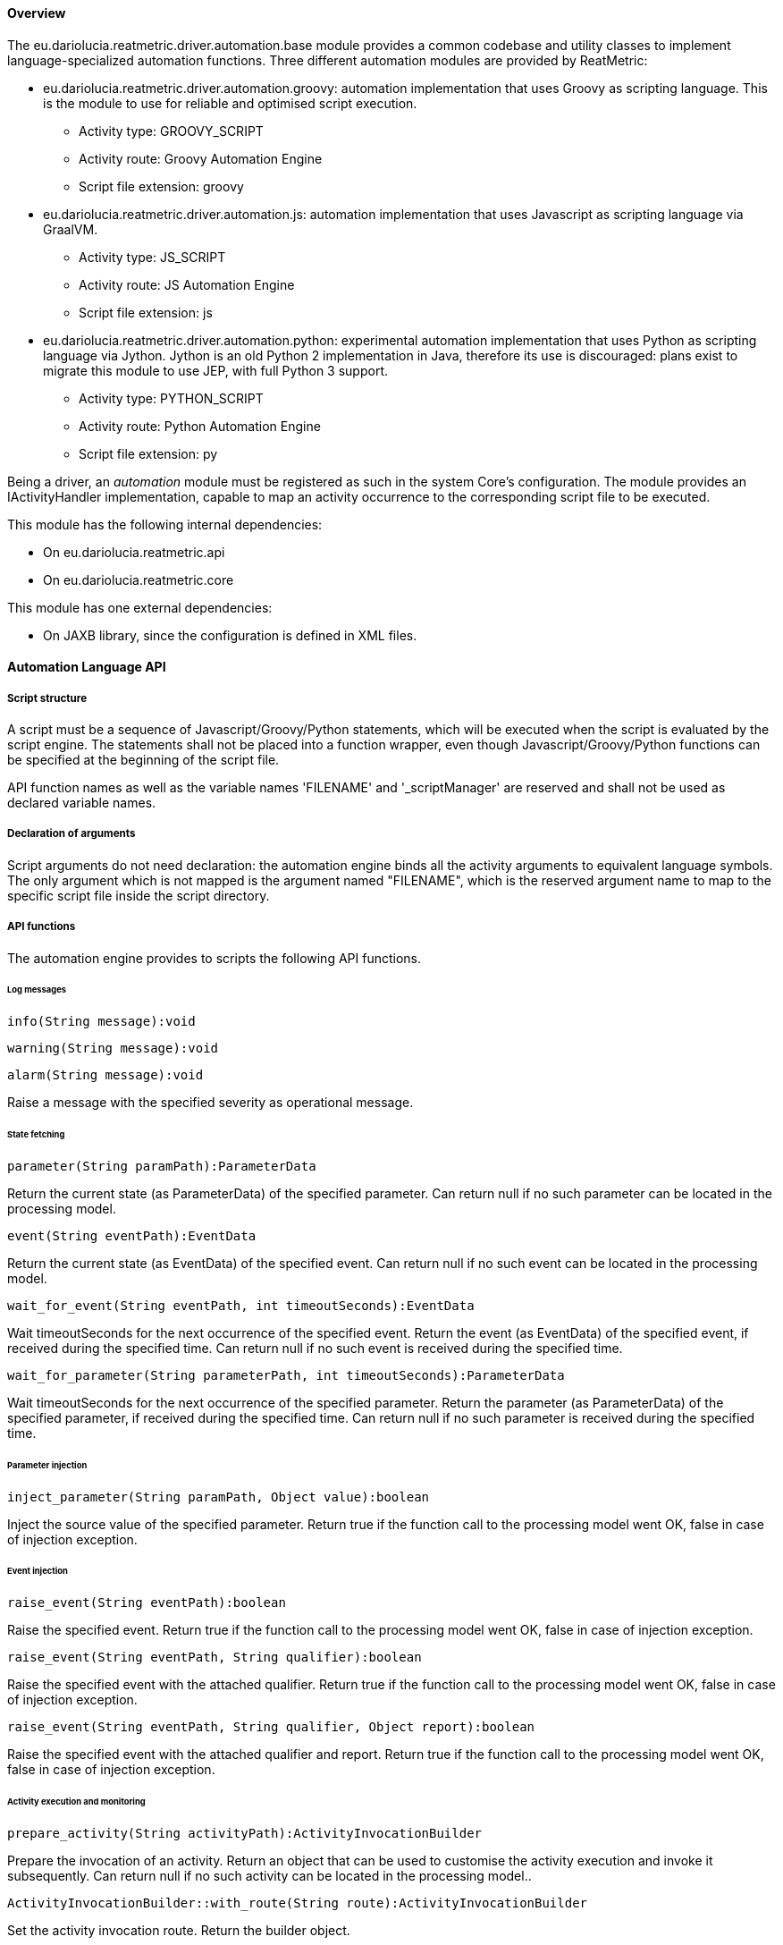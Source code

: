 ==== Overview
The eu.dariolucia.reatmetric.driver.automation.base module provides a common codebase and utility classes to implement
language-specialized automation functions. Three different automation modules are provided by ReatMetric:

* eu.dariolucia.reatmetric.driver.automation.groovy: automation implementation that uses Groovy as scripting language. This
is the module to use for reliable and optimised script execution.
** Activity type: GROOVY_SCRIPT
** Activity route: Groovy Automation Engine
** Script file extension: groovy
* eu.dariolucia.reatmetric.driver.automation.js: automation implementation that uses Javascript as scripting
language via GraalVM.
** Activity type: JS_SCRIPT
** Activity route: JS Automation Engine
** Script file extension: js
* eu.dariolucia.reatmetric.driver.automation.python: experimental automation implementation that uses Python as scripting
language via Jython. Jython is an old Python 2 implementation in Java, therefore its use is discouraged: plans exist to
migrate this module to use JEP, with full Python 3 support.
** Activity type: PYTHON_SCRIPT
** Activity route: Python Automation Engine
** Script file extension: py

Being a driver, an _automation_ module must be registered as such in the system Core's configuration. The module provides
an IActivityHandler implementation, capable to map an activity occurrence to the corresponding script file to be
executed.

This module has the following internal dependencies:

* On eu.dariolucia.reatmetric.api
* On eu.dariolucia.reatmetric.core

This module has one external dependencies:

* On JAXB library, since the configuration is defined in XML files.

==== Automation Language API

===== Script structure
A script must be a sequence of Javascript/Groovy/Python statements, which will be executed when the script is evaluated by the script engine. The
statements shall not be placed into a function wrapper, even though Javascript/Groovy/Python functions can be specified at the beginning of the
script file.

API function names as well as the variable names 'FILENAME' and '_scriptManager' are reserved and shall not be used as
declared variable names.

===== Declaration of arguments
Script arguments do not need declaration: the automation engine binds all the activity arguments to equivalent language
symbols. The only argument which is not mapped is the argument named "FILENAME", which is the reserved argument name to
map to the specific script file inside the script directory.

===== API functions
The automation engine provides to scripts the following API functions.

====== Log messages

`info(String message):void`

`warning(String message):void`

`alarm(String message):void`

Raise a message with the specified severity as operational message.

====== State fetching

`parameter(String paramPath):ParameterData`

Return the current state (as ParameterData) of the specified parameter. Can return null if no such parameter can be located in the processing model.

`event(String eventPath):EventData`

Return the current state (as EventData) of the specified event. Can return null if no such event can be located in the processing model.

`wait_for_event(String eventPath, int timeoutSeconds):EventData`

Wait timeoutSeconds for the next occurrence of the specified event. Return the event (as EventData) of the specified event, if received during the specified time.
Can return null if no such event is received during the specified time.

`wait_for_parameter(String parameterPath, int timeoutSeconds):ParameterData`

Wait timeoutSeconds for the next occurrence of the specified parameter. Return the parameter (as ParameterData) of the specified parameter, if received during the specified time.
Can return null if no such parameter is received during the specified time.

====== Parameter injection

`inject_parameter(String paramPath, Object value):boolean`

Inject the source value of the specified parameter. Return true if the function call to the processing model went OK, false in case of injection exception.

====== Event injection

`raise_event(String eventPath):boolean`

Raise the specified event. Return true if the function call to the processing model went OK, false in case of injection exception.

`raise_event(String eventPath, String qualifier):boolean`

Raise the specified event with the attached qualifier. Return true if the function call to the processing model went OK, false in case of injection exception.

`raise_event(String eventPath, String qualifier, Object report):boolean`

Raise the specified event with the attached qualifier and report. Return true if the function call to the processing model went OK, false in case of injection exception.

====== Activity execution and monitoring

`prepare_activity(String activityPath):ActivityInvocationBuilder`

Prepare the invocation of an activity. Return an object that can be used to customise the activity execution and invoke it subsequently. Can return null if no such activity can be located in the processing model..

`ActivityInvocationBuilder::with_route(String route):ActivityInvocationBuilder`

Set the activity invocation route. Return the builder object.

`ActivityInvocationBuilder::with_property(String k, String v):ActivityInvocationBuilder`

Set a property. Return the builder object.

`ActivityInvocationBuilder::with_argument(String name, Object value, boolean engineering):ActivityInvocationBuilder`

Set a plain argument. Return the builder object.

`ActivityInvocationBuilder::with_argument(AbstractActivityArgument arg):ActivityInvocationBuilder`

Set an argument (plain or array). Return the builder object.

`ActivityInvocationBuilder::execute():ActivityInvocationResult`

Execute the activity. Return an ActivityInvocationResult object that can be used to asynchronously monitor the status of the activity.

`ActivityInvocationBuilder::execute_and_wait():boolean;`

Execute the activity and wait for its completion. Return true if the activity execution completed with success, otherwise false.

`ActivityInvocationBuilder::execute_and_wait(int timeoutSeconds):boolean`

Execute the activity and wait for its completion in the specified time in seconds. Return true if the activity execution completed with success, otherwise (also in case of timeout) false.

`ActivityInvocationBuilder::prepare_schedule(String source, String externalId, Integer expectedDurationSeconds):SchedulingActivityInvocationBuilder`

Starting preparing a scheduling request for the activity. If expectedDurationSeconds is null, then the expected
duration as per activity definition is used.

`SchedulingActivityInvocationBuilder::with_resource(String resource):SchedulingActivityInvocationBuilder`

Add a resource to the resource set of the scheduling request.

`SchedulingActivityInvocationBuilder::with_resources(Collection<String> resources):SchedulingActivityInvocationBuilder`

Add resources to the resource set of the scheduling request.

`SchedulingActivityInvocationBuilder::with_resources(String... resources):SchedulingActivityInvocationBuilder`

Add resources to the resource set of the scheduling request.

`SchedulingActivityInvocationBuilder::with_latest_invocation_time(Instant time):SchedulingActivityInvocationBuilder`

Set the latest invocation time to the scheduling request.

`SchedulingActivityInvocationBuilder::with_conflict_strategy(ConflictStrategy conflictStrategy):SchedulingActivityInvocationBuilder`

Set the conflict strategy for the activity execution.

`SchedulingActivityInvocationBuilder::with_creation_conflict_strategy(CreationConflictStrategy strategy):SchedulingActivityInvocationBuilder`

Set the conflict strategy for the scheduling request.

`SchedulingActivityInvocationBuilder::schedule_absolute(Instant scheduledTime):boolean`

Schedule the activity at the specified time.

`SchedulingActivityInvocationBuilder::schedule_relative(int delaySeconds, String... predecessors):boolean`

Schedule the activity to start after the completion of all listed predecessors (external IDs), and with the addition of the specified delay in seconds.

`SchedulingActivityInvocationBuilder::schedule_event(String eventPath, int millisecondsProtectionTime):boolean`

Schedule the activity to start when the specified event is detected, and with the specified protection time.

`ActivityInvocationResult::wait_for_completion():boolean`

Wait for the activity to complete. Return true if the activity execution completed with success, otherwise false.

`ActivityInvocationResult::wait_for_completion(int timeoutSeconds):boolean`

Wait for the activity to complete in the specified time in seconds. Return true if the activity execution completed with success, otherwise (also in case of timeout) false.

`ActivityInvocationResult::is_invocation_failed():boolean`

Return true if the activity invocation failed, otherwise false.

`ActivityInvocationResult::is_completed():boolean`

Return true if the activity execution completed, otherwise false.

`ActivityInvocationResult::current_status():ActivityReportState`

Return the current status (as ActivityReportState) of the activity execution.

`delete_scheduled_activity(String externalId):boolean`

Delete the specified entry in the scheduler. Return true if the entry was deleted, otherwise false.

====== How to return a value

For Javascript and Groovy it is enough to evaluate the variable as last instruction at the end of the script. For instance, if the script uses the variable
`theResult` and the value must be reported, it is enough to declare, at the end of the script:

`theResult;`

For Python, the special variable name `_result` shall be used to report the return value, since Python does not return a value using the last evaluated
expression.

==== Configuration
Being a driver, the automation implementation driver must be registered as such in the system configuration file.

[source,xml]
----
<ns1:core xmlns:ns1="http://dariolucia.eu/reatmetric/core/configuration">
    <name>Test System</name>
    <log-property-file>$HOME\Reatmetric\reatmetric_test\log.properties</log-property-file>
    <definitions-location>$HOME\Reatmetric\reatmetric_test\processing</definitions-location>
    <driver name="Automation Driver" type="eu.dariolucia.reatmetric.driver.automation.groovy.GroovyAutomationDriver"
    configuration="$HOME\Reatmetric\reatmetric_test\automation"/>
</ns1:core>
----

The folder specified in the _configuration_ attribute of the _driver_ element must contain a file named _configuration.xml_,
which defines the configuration properties of the specific automation driver (in the example, the Groovy implementation).

The configuration structure of the eu.dariolucia.reatmetric.driver.automation.base module is defined in the package
eu.dariolucia.reatmetric.driver.automation.base.definition. It is an XML file named _configuration.xml_ using
namespace definition _http://dariolucia.eu/reatmetric/driver/automation_.

Such configuration is used by all automation module implementations (Groovy, Python, Javascript), i.e. such implementation
modules do not have language-specific configuration.

The elements that can contain a path support the special value $HOME, which is replaced at runtime with the contents
of the _user.home_ system variable.

A commented example of such file is presented below.

[source,xml]
----
<ns1:automation xmlns:ns1="http://dariolucia.eu/reatmetric/driver/automation">
    <!-- Optional element: number of scripts that can be executed in parallel by the automation driver. Default is 1. -->
    <max-parallel-scripts>2</max-parallel-scripts>
    <!-- Mandatory element: the folder containing the script files -->
    <script-folder>$HOME\Reatmetric\Automation\Scripts</script-folder>
</ns1:automation>
----

In order to map an activity to a script execution, the processing model definition of the activity must contain
at least one argument named _FILENAME_ and type _GROOVY_SCRIPT_ for Groovy scripts, _JS_SCRIPT_ for Javascript scripts,
_PYTHON_SCRIPT_ for Python scripts. An example follows below.

[source,xml]
----
<activity id="#79" location="ROOT.ELEMENT.SUBELEMENT.OPERATION1" description="Operation 1 of sub-element"
type="GROOVY_SCRIPT">
    <argument name="FILENAME" raw_type="CHARACTER_STRING" eng_type="CHARACTER_STRING" eng_unit="" fixed="true">
        <default_fixed type="RAW" value="script1.groovy"/>
    </argument>
    <argument name="arg1" raw_type="UNSIGNED_INTEGER" eng_type="UNSIGNED_INTEGER" />
    <argument name="arg2" raw_type="CHARACTER_STRING" eng_type="CHARACTER_STRING" />
    <argument name="arg3" raw_type="REAL" eng_type="REAL" />
</activity>
----

In the example, the _FILENAME_ argument is fixed and it is used to block the value of such argument to 'script1.groovy'.
Such file must be present inside the _script-folder_ as specified in the configuration file. The other arguments must be
specified at invocation time, as for normal activities, and the specified values are mapped to the variables with the
same argument name, defined in the script. It is of course also possible to have a non-fixed FILENAME argument: in that
case, the name of the script to be executed can be provided as argument at activity invocation time.

An example of groovy script is provided below.

[source,groovy]
----
// arg1 and arg2 are from the activity arguments, arg3 is not used
info("Test message from script1.groovy with values " + arg1 + ", " + arg2)
123
----

The script above raises a log message with severity _INFO_, and then returns, as activity result, the value _123_.